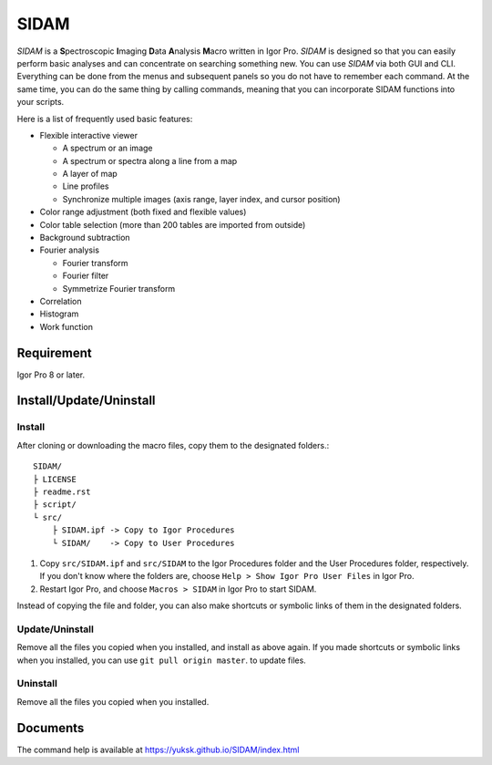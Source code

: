 SIDAM
=====

*SIDAM* is a **S**\ pectroscopic **I**\ maging **D**\ ata **A**\ nalysis **M**\ acro written in Igor Pro.
*SIDAM* is designed so that you can easily perform basic analyses and can concentrate on searching something new.
You can use *SIDAM* via both GUI and CLI.
Everything can be done from the menus and subsequent panels so you do not have to remember each command.
At the same time, you can do the same thing by calling commands, meaning that you can incorporate SIDAM functions into your scripts.

Here is a list of frequently used basic features:

- Flexible interactive viewer

  - A spectrum or an image
  - A spectrum or spectra along a line from a map
  - A layer of map
  - Line profiles
  - Synchronize multiple images (axis range, layer index, and cursor position)

- Color range adjustment (both fixed and flexible values)
- Color table selection (more than 200 tables are imported from outside)
- Background subtraction
- Fourier analysis

  - Fourier transform
  - Fourier filter
  - Symmetrize Fourier transform

- Correlation
- Histogram
- Work function


Requirement
-----------

Igor Pro 8 or later.

Install/Update/Uninstall
------------------------

Install
^^^^^^^

After cloning or downloading the macro files, copy them to the designated folders.::

   SIDAM/
   ├ LICENSE
   ├ readme.rst
   ├ script/
   └ src/
       ├ SIDAM.ipf -> Copy to Igor Procedures
       └ SIDAM/    -> Copy to User Procedures

1. Copy ``src/SIDAM.ipf`` and ``src/SIDAM`` to the Igor Procedures folder and the
   User Procedures folder, respectively. If you don't know where the folders are,
   choose ``Help > Show Igor Pro User Files`` in Igor Pro.

2. Restart Igor Pro, and choose ``Macros > SIDAM`` in Igor Pro to start SIDAM.

Instead of copying the file and folder, you can also make shortcuts or
symbolic links of them in the designated folders.

Update/Uninstall
^^^^^^^^^^^^^^^^

Remove all the files you copied when you installed, and install as above again.
If you made shortcuts or symbolic links when you installed, you can use
``git pull origin master``. to update files.

Uninstall
^^^^^^^^^^^^^^^^

Remove all the files you copied when you installed.

Documents
---------

The command help is available at https://yuksk.github.io/SIDAM/index.html

